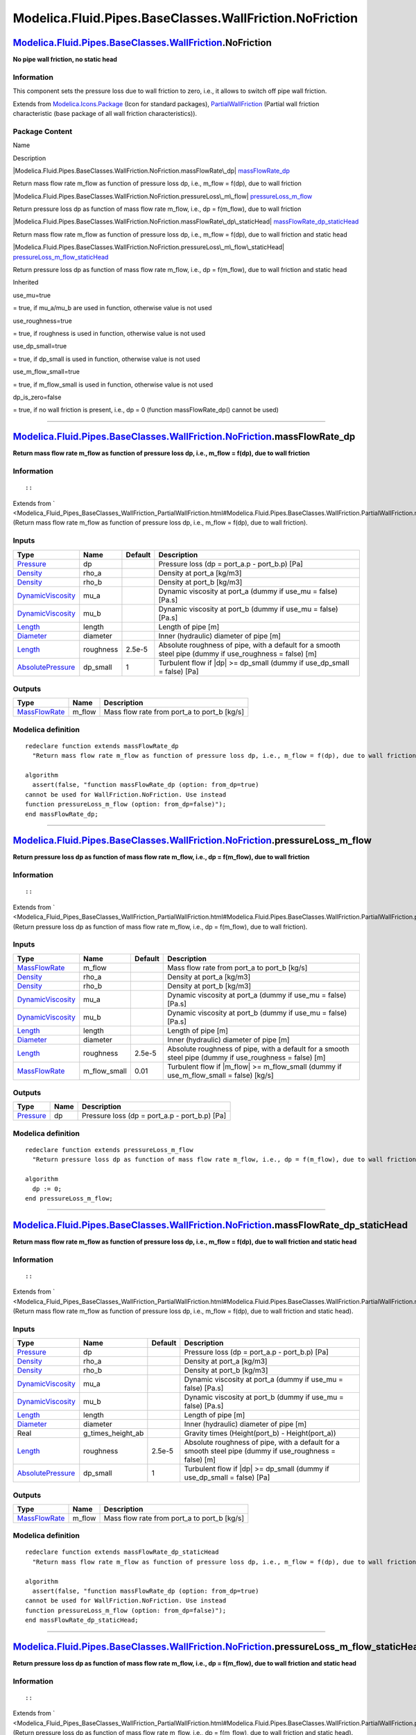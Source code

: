 ========================================================
Modelica.Fluid.Pipes.BaseClasses.WallFriction.NoFriction
========================================================

`Modelica.Fluid.Pipes.BaseClasses.WallFriction <Modelica_Fluid_Pipes_BaseClasses_WallFriction.html#Modelica.Fluid.Pipes.BaseClasses.WallFriction>`_.NoFriction
--------------------------------------------------------------------------------------------------------------------------------------------------------------

**No pipe wall friction, no static head**

Information
~~~~~~~~~~~

::

This component sets the pressure loss due to wall friction to zero,
i.e., it allows to switch off pipe wall friction.

::

Extends from
`Modelica.Icons.Package <Modelica_Icons_Package.html#Modelica.Icons.Package>`_
(Icon for standard packages),
`PartialWallFriction <Modelica_Fluid_Pipes_BaseClasses_WallFriction_PartialWallFriction.html#Modelica.Fluid.Pipes.BaseClasses.WallFriction.PartialWallFriction>`_
(Partial wall friction characteristic (base package of all wall friction
characteristics)).

Package Content
~~~~~~~~~~~~~~~

Name

Description

|Modelica.Fluid.Pipes.BaseClasses.WallFriction.NoFriction.massFlowRate\_dp|
`massFlowRate\_dp <Modelica_Fluid_Pipes_BaseClasses_WallFriction_NoFriction.html#Modelica.Fluid.Pipes.BaseClasses.WallFriction.NoFriction.massFlowRate_dp>`_

Return mass flow rate m\_flow as function of pressure loss dp, i.e.,
m\_flow = f(dp), due to wall friction

|Modelica.Fluid.Pipes.BaseClasses.WallFriction.NoFriction.pressureLoss\_m\_flow|
`pressureLoss\_m\_flow <Modelica_Fluid_Pipes_BaseClasses_WallFriction_NoFriction.html#Modelica.Fluid.Pipes.BaseClasses.WallFriction.NoFriction.pressureLoss_m_flow>`_

Return pressure loss dp as function of mass flow rate m\_flow, i.e., dp
= f(m\_flow), due to wall friction

|Modelica.Fluid.Pipes.BaseClasses.WallFriction.NoFriction.massFlowRate\_dp\_staticHead|
`massFlowRate\_dp\_staticHead <Modelica_Fluid_Pipes_BaseClasses_WallFriction_NoFriction.html#Modelica.Fluid.Pipes.BaseClasses.WallFriction.NoFriction.massFlowRate_dp_staticHead>`_

Return mass flow rate m\_flow as function of pressure loss dp, i.e.,
m\_flow = f(dp), due to wall friction and static head

|Modelica.Fluid.Pipes.BaseClasses.WallFriction.NoFriction.pressureLoss\_m\_flow\_staticHead|
`pressureLoss\_m\_flow\_staticHead <Modelica_Fluid_Pipes_BaseClasses_WallFriction_NoFriction.html#Modelica.Fluid.Pipes.BaseClasses.WallFriction.NoFriction.pressureLoss_m_flow_staticHead>`_

Return pressure loss dp as function of mass flow rate m\_flow, i.e., dp
= f(m\_flow), due to wall friction and static head

Inherited

use\_mu=true

= true, if mu\_a/mu\_b are used in function, otherwise value is not used

use\_roughness=true

= true, if roughness is used in function, otherwise value is not used

use\_dp\_small=true

= true, if dp\_small is used in function, otherwise value is not used

use\_m\_flow\_small=true

= true, if m\_flow\_small is used in function, otherwise value is not
used

dp\_is\_zero=false

= true, if no wall friction is present, i.e., dp = 0 (function
massFlowRate\_dp() cannot be used)

--------------

|image4| `Modelica.Fluid.Pipes.BaseClasses.WallFriction.NoFriction <Modelica_Fluid_Pipes_BaseClasses_WallFriction_NoFriction.html#Modelica.Fluid.Pipes.BaseClasses.WallFriction.NoFriction>`_.massFlowRate\_dp
--------------------------------------------------------------------------------------------------------------------------------------------------------------------------------------------------------------

**Return mass flow rate m\_flow as function of pressure loss dp, i.e.,
m\_flow = f(dp), due to wall friction**

Information
~~~~~~~~~~~

::

::

Extends from
` <Modelica_Fluid_Pipes_BaseClasses_WallFriction_PartialWallFriction.html#Modelica.Fluid.Pipes.BaseClasses.WallFriction.PartialWallFriction.massFlowRate_dp>`_
(Return mass flow rate m\_flow as function of pressure loss dp, i.e.,
m\_flow = f(dp), due to wall friction).

Inputs
~~~~~~

+---------------------------------------------------------------------------------+-------------+-----------+------------------------------------------------------------------------------------------------------------+
| Type                                                                            | Name        | Default   | Description                                                                                                |
+=================================================================================+=============+===========+============================================================================================================+
| `Pressure <Modelica_SIunits.html#Modelica.SIunits.Pressure>`_                   | dp          |           | Pressure loss (dp = port\_a.p - port\_b.p) [Pa]                                                            |
+---------------------------------------------------------------------------------+-------------+-----------+------------------------------------------------------------------------------------------------------------+
| `Density <Modelica_SIunits.html#Modelica.SIunits.Density>`_                     | rho\_a      |           | Density at port\_a [kg/m3]                                                                                 |
+---------------------------------------------------------------------------------+-------------+-----------+------------------------------------------------------------------------------------------------------------+
| `Density <Modelica_SIunits.html#Modelica.SIunits.Density>`_                     | rho\_b      |           | Density at port\_b [kg/m3]                                                                                 |
+---------------------------------------------------------------------------------+-------------+-----------+------------------------------------------------------------------------------------------------------------+
| `DynamicViscosity <Modelica_SIunits.html#Modelica.SIunits.DynamicViscosity>`_   | mu\_a       |           | Dynamic viscosity at port\_a (dummy if use\_mu = false) [Pa.s]                                             |
+---------------------------------------------------------------------------------+-------------+-----------+------------------------------------------------------------------------------------------------------------+
| `DynamicViscosity <Modelica_SIunits.html#Modelica.SIunits.DynamicViscosity>`_   | mu\_b       |           | Dynamic viscosity at port\_b (dummy if use\_mu = false) [Pa.s]                                             |
+---------------------------------------------------------------------------------+-------------+-----------+------------------------------------------------------------------------------------------------------------+
| `Length <Modelica_SIunits.html#Modelica.SIunits.Length>`_                       | length      |           | Length of pipe [m]                                                                                         |
+---------------------------------------------------------------------------------+-------------+-----------+------------------------------------------------------------------------------------------------------------+
| `Diameter <Modelica_SIunits.html#Modelica.SIunits.Diameter>`_                   | diameter    |           | Inner (hydraulic) diameter of pipe [m]                                                                     |
+---------------------------------------------------------------------------------+-------------+-----------+------------------------------------------------------------------------------------------------------------+
| `Length <Modelica_SIunits.html#Modelica.SIunits.Length>`_                       | roughness   | 2.5e-5    | Absolute roughness of pipe, with a default for a smooth steel pipe (dummy if use\_roughness = false) [m]   |
+---------------------------------------------------------------------------------+-------------+-----------+------------------------------------------------------------------------------------------------------------+
| `AbsolutePressure <Modelica_SIunits.html#Modelica.SIunits.AbsolutePressure>`_   | dp\_small   | 1         | Turbulent flow if \|dp\| >= dp\_small (dummy if use\_dp\_small = false) [Pa]                               |
+---------------------------------------------------------------------------------+-------------+-----------+------------------------------------------------------------------------------------------------------------+

Outputs
~~~~~~~

+-------------------------------------------------------------------------+-----------+-------------------------------------------------+
| Type                                                                    | Name      | Description                                     |
+=========================================================================+===========+=================================================+
| `MassFlowRate <Modelica_SIunits.html#Modelica.SIunits.MassFlowRate>`_   | m\_flow   | Mass flow rate from port\_a to port\_b [kg/s]   |
+-------------------------------------------------------------------------+-----------+-------------------------------------------------+

Modelica definition
~~~~~~~~~~~~~~~~~~~

::

    redeclare function extends massFlowRate_dp 
      "Return mass flow rate m_flow as function of pressure loss dp, i.e., m_flow = f(dp), due to wall friction"

    algorithm 
      assert(false, "function massFlowRate_dp (option: from_dp=true)
    cannot be used for WallFriction.NoFriction. Use instead
    function pressureLoss_m_flow (option: from_dp=false)");
    end massFlowRate_dp;

--------------

|image5| `Modelica.Fluid.Pipes.BaseClasses.WallFriction.NoFriction <Modelica_Fluid_Pipes_BaseClasses_WallFriction_NoFriction.html#Modelica.Fluid.Pipes.BaseClasses.WallFriction.NoFriction>`_.pressureLoss\_m\_flow
-------------------------------------------------------------------------------------------------------------------------------------------------------------------------------------------------------------------

**Return pressure loss dp as function of mass flow rate m\_flow, i.e.,
dp = f(m\_flow), due to wall friction**

Information
~~~~~~~~~~~

::

::

Extends from
` <Modelica_Fluid_Pipes_BaseClasses_WallFriction_PartialWallFriction.html#Modelica.Fluid.Pipes.BaseClasses.WallFriction.PartialWallFriction.pressureLoss_m_flow>`_
(Return pressure loss dp as function of mass flow rate m\_flow, i.e., dp
= f(m\_flow), due to wall friction).

Inputs
~~~~~~

+---------------------------------------------------------------------------------+------------------+-----------+------------------------------------------------------------------------------------------------------------+
| Type                                                                            | Name             | Default   | Description                                                                                                |
+=================================================================================+==================+===========+============================================================================================================+
| `MassFlowRate <Modelica_SIunits.html#Modelica.SIunits.MassFlowRate>`_           | m\_flow          |           | Mass flow rate from port\_a to port\_b [kg/s]                                                              |
+---------------------------------------------------------------------------------+------------------+-----------+------------------------------------------------------------------------------------------------------------+
| `Density <Modelica_SIunits.html#Modelica.SIunits.Density>`_                     | rho\_a           |           | Density at port\_a [kg/m3]                                                                                 |
+---------------------------------------------------------------------------------+------------------+-----------+------------------------------------------------------------------------------------------------------------+
| `Density <Modelica_SIunits.html#Modelica.SIunits.Density>`_                     | rho\_b           |           | Density at port\_b [kg/m3]                                                                                 |
+---------------------------------------------------------------------------------+------------------+-----------+------------------------------------------------------------------------------------------------------------+
| `DynamicViscosity <Modelica_SIunits.html#Modelica.SIunits.DynamicViscosity>`_   | mu\_a            |           | Dynamic viscosity at port\_a (dummy if use\_mu = false) [Pa.s]                                             |
+---------------------------------------------------------------------------------+------------------+-----------+------------------------------------------------------------------------------------------------------------+
| `DynamicViscosity <Modelica_SIunits.html#Modelica.SIunits.DynamicViscosity>`_   | mu\_b            |           | Dynamic viscosity at port\_b (dummy if use\_mu = false) [Pa.s]                                             |
+---------------------------------------------------------------------------------+------------------+-----------+------------------------------------------------------------------------------------------------------------+
| `Length <Modelica_SIunits.html#Modelica.SIunits.Length>`_                       | length           |           | Length of pipe [m]                                                                                         |
+---------------------------------------------------------------------------------+------------------+-----------+------------------------------------------------------------------------------------------------------------+
| `Diameter <Modelica_SIunits.html#Modelica.SIunits.Diameter>`_                   | diameter         |           | Inner (hydraulic) diameter of pipe [m]                                                                     |
+---------------------------------------------------------------------------------+------------------+-----------+------------------------------------------------------------------------------------------------------------+
| `Length <Modelica_SIunits.html#Modelica.SIunits.Length>`_                       | roughness        | 2.5e-5    | Absolute roughness of pipe, with a default for a smooth steel pipe (dummy if use\_roughness = false) [m]   |
+---------------------------------------------------------------------------------+------------------+-----------+------------------------------------------------------------------------------------------------------------+
| `MassFlowRate <Modelica_SIunits.html#Modelica.SIunits.MassFlowRate>`_           | m\_flow\_small   | 0.01      | Turbulent flow if \|m\_flow\| >= m\_flow\_small (dummy if use\_m\_flow\_small = false) [kg/s]              |
+---------------------------------------------------------------------------------+------------------+-----------+------------------------------------------------------------------------------------------------------------+

Outputs
~~~~~~~

+-----------------------------------------------------------------+--------+---------------------------------------------------+
| Type                                                            | Name   | Description                                       |
+=================================================================+========+===================================================+
| `Pressure <Modelica_SIunits.html#Modelica.SIunits.Pressure>`_   | dp     | Pressure loss (dp = port\_a.p - port\_b.p) [Pa]   |
+-----------------------------------------------------------------+--------+---------------------------------------------------+

Modelica definition
~~~~~~~~~~~~~~~~~~~

::

    redeclare function extends pressureLoss_m_flow 
      "Return pressure loss dp as function of mass flow rate m_flow, i.e., dp = f(m_flow), due to wall friction"

    algorithm 
      dp := 0;
    end pressureLoss_m_flow;

--------------

|image6| `Modelica.Fluid.Pipes.BaseClasses.WallFriction.NoFriction <Modelica_Fluid_Pipes_BaseClasses_WallFriction_NoFriction.html#Modelica.Fluid.Pipes.BaseClasses.WallFriction.NoFriction>`_.massFlowRate\_dp\_staticHead
--------------------------------------------------------------------------------------------------------------------------------------------------------------------------------------------------------------------------

**Return mass flow rate m\_flow as function of pressure loss dp, i.e.,
m\_flow = f(dp), due to wall friction and static head**

Information
~~~~~~~~~~~

::

::

Extends from
` <Modelica_Fluid_Pipes_BaseClasses_WallFriction_PartialWallFriction.html#Modelica.Fluid.Pipes.BaseClasses.WallFriction.PartialWallFriction.massFlowRate_dp_staticHead>`_
(Return mass flow rate m\_flow as function of pressure loss dp, i.e.,
m\_flow = f(dp), due to wall friction and static head).

Inputs
~~~~~~

+---------------------------------------------------------------------------------+------------------------+-----------+------------------------------------------------------------------------------------------------------------+
| Type                                                                            | Name                   | Default   | Description                                                                                                |
+=================================================================================+========================+===========+============================================================================================================+
| `Pressure <Modelica_SIunits.html#Modelica.SIunits.Pressure>`_                   | dp                     |           | Pressure loss (dp = port\_a.p - port\_b.p) [Pa]                                                            |
+---------------------------------------------------------------------------------+------------------------+-----------+------------------------------------------------------------------------------------------------------------+
| `Density <Modelica_SIunits.html#Modelica.SIunits.Density>`_                     | rho\_a                 |           | Density at port\_a [kg/m3]                                                                                 |
+---------------------------------------------------------------------------------+------------------------+-----------+------------------------------------------------------------------------------------------------------------+
| `Density <Modelica_SIunits.html#Modelica.SIunits.Density>`_                     | rho\_b                 |           | Density at port\_b [kg/m3]                                                                                 |
+---------------------------------------------------------------------------------+------------------------+-----------+------------------------------------------------------------------------------------------------------------+
| `DynamicViscosity <Modelica_SIunits.html#Modelica.SIunits.DynamicViscosity>`_   | mu\_a                  |           | Dynamic viscosity at port\_a (dummy if use\_mu = false) [Pa.s]                                             |
+---------------------------------------------------------------------------------+------------------------+-----------+------------------------------------------------------------------------------------------------------------+
| `DynamicViscosity <Modelica_SIunits.html#Modelica.SIunits.DynamicViscosity>`_   | mu\_b                  |           | Dynamic viscosity at port\_b (dummy if use\_mu = false) [Pa.s]                                             |
+---------------------------------------------------------------------------------+------------------------+-----------+------------------------------------------------------------------------------------------------------------+
| `Length <Modelica_SIunits.html#Modelica.SIunits.Length>`_                       | length                 |           | Length of pipe [m]                                                                                         |
+---------------------------------------------------------------------------------+------------------------+-----------+------------------------------------------------------------------------------------------------------------+
| `Diameter <Modelica_SIunits.html#Modelica.SIunits.Diameter>`_                   | diameter               |           | Inner (hydraulic) diameter of pipe [m]                                                                     |
+---------------------------------------------------------------------------------+------------------------+-----------+------------------------------------------------------------------------------------------------------------+
| Real                                                                            | g\_times\_height\_ab   |           | Gravity times (Height(port\_b) - Height(port\_a))                                                          |
+---------------------------------------------------------------------------------+------------------------+-----------+------------------------------------------------------------------------------------------------------------+
| `Length <Modelica_SIunits.html#Modelica.SIunits.Length>`_                       | roughness              | 2.5e-5    | Absolute roughness of pipe, with a default for a smooth steel pipe (dummy if use\_roughness = false) [m]   |
+---------------------------------------------------------------------------------+------------------------+-----------+------------------------------------------------------------------------------------------------------------+
| `AbsolutePressure <Modelica_SIunits.html#Modelica.SIunits.AbsolutePressure>`_   | dp\_small              | 1         | Turbulent flow if \|dp\| >= dp\_small (dummy if use\_dp\_small = false) [Pa]                               |
+---------------------------------------------------------------------------------+------------------------+-----------+------------------------------------------------------------------------------------------------------------+

Outputs
~~~~~~~

+-------------------------------------------------------------------------+-----------+-------------------------------------------------+
| Type                                                                    | Name      | Description                                     |
+=========================================================================+===========+=================================================+
| `MassFlowRate <Modelica_SIunits.html#Modelica.SIunits.MassFlowRate>`_   | m\_flow   | Mass flow rate from port\_a to port\_b [kg/s]   |
+-------------------------------------------------------------------------+-----------+-------------------------------------------------+

Modelica definition
~~~~~~~~~~~~~~~~~~~

::

    redeclare function extends massFlowRate_dp_staticHead 
      "Return mass flow rate m_flow as function of pressure loss dp, i.e., m_flow = f(dp), due to wall friction and static head"

    algorithm 
      assert(false, "function massFlowRate_dp (option: from_dp=true)
    cannot be used for WallFriction.NoFriction. Use instead
    function pressureLoss_m_flow (option: from_dp=false)");
    end massFlowRate_dp_staticHead;

--------------

|image7| `Modelica.Fluid.Pipes.BaseClasses.WallFriction.NoFriction <Modelica_Fluid_Pipes_BaseClasses_WallFriction_NoFriction.html#Modelica.Fluid.Pipes.BaseClasses.WallFriction.NoFriction>`_.pressureLoss\_m\_flow\_staticHead
-------------------------------------------------------------------------------------------------------------------------------------------------------------------------------------------------------------------------------

**Return pressure loss dp as function of mass flow rate m\_flow, i.e.,
dp = f(m\_flow), due to wall friction and static head**

Information
~~~~~~~~~~~

::

::

Extends from
` <Modelica_Fluid_Pipes_BaseClasses_WallFriction_PartialWallFriction.html#Modelica.Fluid.Pipes.BaseClasses.WallFriction.PartialWallFriction.pressureLoss_m_flow_staticHead>`_
(Return pressure loss dp as function of mass flow rate m\_flow, i.e., dp
= f(m\_flow), due to wall friction and static head).

Inputs
~~~~~~

+---------------------------------------------------------------------------------+------------------------+-----------+------------------------------------------------------------------------------------------------------------+
| Type                                                                            | Name                   | Default   | Description                                                                                                |
+=================================================================================+========================+===========+============================================================================================================+
| `MassFlowRate <Modelica_SIunits.html#Modelica.SIunits.MassFlowRate>`_           | m\_flow                |           | Mass flow rate from port\_a to port\_b [kg/s]                                                              |
+---------------------------------------------------------------------------------+------------------------+-----------+------------------------------------------------------------------------------------------------------------+
| `Density <Modelica_SIunits.html#Modelica.SIunits.Density>`_                     | rho\_a                 |           | Density at port\_a [kg/m3]                                                                                 |
+---------------------------------------------------------------------------------+------------------------+-----------+------------------------------------------------------------------------------------------------------------+
| `Density <Modelica_SIunits.html#Modelica.SIunits.Density>`_                     | rho\_b                 |           | Density at port\_b [kg/m3]                                                                                 |
+---------------------------------------------------------------------------------+------------------------+-----------+------------------------------------------------------------------------------------------------------------+
| `DynamicViscosity <Modelica_SIunits.html#Modelica.SIunits.DynamicViscosity>`_   | mu\_a                  |           | Dynamic viscosity at port\_a (dummy if use\_mu = false) [Pa.s]                                             |
+---------------------------------------------------------------------------------+------------------------+-----------+------------------------------------------------------------------------------------------------------------+
| `DynamicViscosity <Modelica_SIunits.html#Modelica.SIunits.DynamicViscosity>`_   | mu\_b                  |           | Dynamic viscosity at port\_b (dummy if use\_mu = false) [Pa.s]                                             |
+---------------------------------------------------------------------------------+------------------------+-----------+------------------------------------------------------------------------------------------------------------+
| `Length <Modelica_SIunits.html#Modelica.SIunits.Length>`_                       | length                 |           | Length of pipe [m]                                                                                         |
+---------------------------------------------------------------------------------+------------------------+-----------+------------------------------------------------------------------------------------------------------------+
| `Diameter <Modelica_SIunits.html#Modelica.SIunits.Diameter>`_                   | diameter               |           | Inner (hydraulic) diameter of pipe [m]                                                                     |
+---------------------------------------------------------------------------------+------------------------+-----------+------------------------------------------------------------------------------------------------------------+
| Real                                                                            | g\_times\_height\_ab   |           | Gravity times (Height(port\_b) - Height(port\_a))                                                          |
+---------------------------------------------------------------------------------+------------------------+-----------+------------------------------------------------------------------------------------------------------------+
| `Length <Modelica_SIunits.html#Modelica.SIunits.Length>`_                       | roughness              | 2.5e-5    | Absolute roughness of pipe, with a default for a smooth steel pipe (dummy if use\_roughness = false) [m]   |
+---------------------------------------------------------------------------------+------------------------+-----------+------------------------------------------------------------------------------------------------------------+
| `MassFlowRate <Modelica_SIunits.html#Modelica.SIunits.MassFlowRate>`_           | m\_flow\_small         | 0.01      | Turbulent flow if \|m\_flow\| >= m\_flow\_small (dummy if use\_m\_flow\_small = false) [kg/s]              |
+---------------------------------------------------------------------------------+------------------------+-----------+------------------------------------------------------------------------------------------------------------+

Outputs
~~~~~~~

+-----------------------------------------------------------------+--------+---------------------------------------------------+
| Type                                                            | Name   | Description                                       |
+=================================================================+========+===================================================+
| `Pressure <Modelica_SIunits.html#Modelica.SIunits.Pressure>`_   | dp     | Pressure loss (dp = port\_a.p - port\_b.p) [Pa]   |
+-----------------------------------------------------------------+--------+---------------------------------------------------+

Modelica definition
~~~~~~~~~~~~~~~~~~~

::

    redeclare function extends pressureLoss_m_flow_staticHead 
      "Return pressure loss dp as function of mass flow rate m_flow, i.e., dp = f(m_flow), due to wall friction and static head"

    /* To include only static head:
    protected
      Real dp_grav_a = g_times_height_ab*rho_a
        "Static head if mass flows in design direction (a to b)";
      Real dp_grav_b = g_times_height_ab*rho_b
        "Static head if mass flows against design direction (b to a)";
    */
    algorithm 
    //  dp := Utilities.regStep(m_flow, dp_grav_a, dp_grav_a, m_flow_small);
      dp := 0;
      assert(abs(g_times_height_ab) < Modelica.Constants.small,
       "WallFriction.NoFriction does not consider static head and cannot be used with height_ab<>0!");
    end pressureLoss_m_flow_staticHead;

--------------

`Automatically generated <http://www.3ds.com/>`_ Fri Nov 12 16:31:14
2010.

.. |Modelica.Fluid.Pipes.BaseClasses.WallFriction.NoFriction.massFlowRate\_dp| image:: Modelica.Fluid.Pipes.BaseClasses.WallFriction.PartialWallFriction.massFlowRate_dpS.png
.. |Modelica.Fluid.Pipes.BaseClasses.WallFriction.NoFriction.pressureLoss\_m\_flow| image:: Modelica.Fluid.Pipes.BaseClasses.WallFriction.PartialWallFriction.massFlowRate_dpS.png
.. |Modelica.Fluid.Pipes.BaseClasses.WallFriction.NoFriction.massFlowRate\_dp\_staticHead| image:: Modelica.Fluid.Pipes.BaseClasses.WallFriction.PartialWallFriction.massFlowRate_dpS.png
.. |Modelica.Fluid.Pipes.BaseClasses.WallFriction.NoFriction.pressureLoss\_m\_flow\_staticHead| image:: Modelica.Fluid.Pipes.BaseClasses.WallFriction.PartialWallFriction.massFlowRate_dpS.png
.. |image4| image:: Modelica.Fluid.Pipes.BaseClasses.WallFriction.NoFriction.massFlowRate_dpI.png
.. |image5| image:: Modelica.Fluid.Pipes.BaseClasses.WallFriction.NoFriction.massFlowRate_dpI.png
.. |image6| image:: Modelica.Fluid.Pipes.BaseClasses.WallFriction.NoFriction.massFlowRate_dpI.png
.. |image7| image:: Modelica.Fluid.Pipes.BaseClasses.WallFriction.NoFriction.massFlowRate_dpI.png
